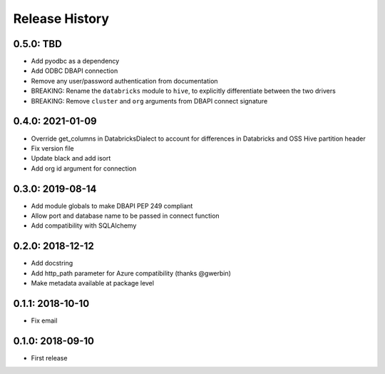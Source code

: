 Release History
---------------

0.5.0: TBD
~~~~~~~~~~

* Add pyodbc as a dependency
* Add ODBC DBAPI connection
* Remove any user/password authentication from documentation
* BREAKING: Rename the ``databricks`` module to ``hive``, to explicitly differentiate between the two drivers
* BREAKING: Remove ``cluster`` and ``org`` arguments from DBAPI connect signature

0.4.0: 2021-01-09
~~~~~~~~~~~~~~~~~

* Override get_columns in DatabricksDialect to account for differences in Databricks and OSS Hive partition header
* Fix version file
* Update black and add isort
* Add org id argument for connection


0.3.0: 2019-08-14
~~~~~~~~~~~~~~~~~

* Add module globals to make DBAPI PEP 249 compliant
* Allow port and database name to be passed in connect function
* Add compatibility with SQLAlchemy

0.2.0: 2018-12-12
~~~~~~~~~~~~~~~~~

* Add docstring
* Add http_path parameter for Azure compatibility (thanks @gwerbin)
* Make metadata available at package level

0.1.1: 2018-10-10
~~~~~~~~~~~~~~~~~

* Fix email

0.1.0: 2018-09-10
~~~~~~~~~~~~~~~~~

* First release